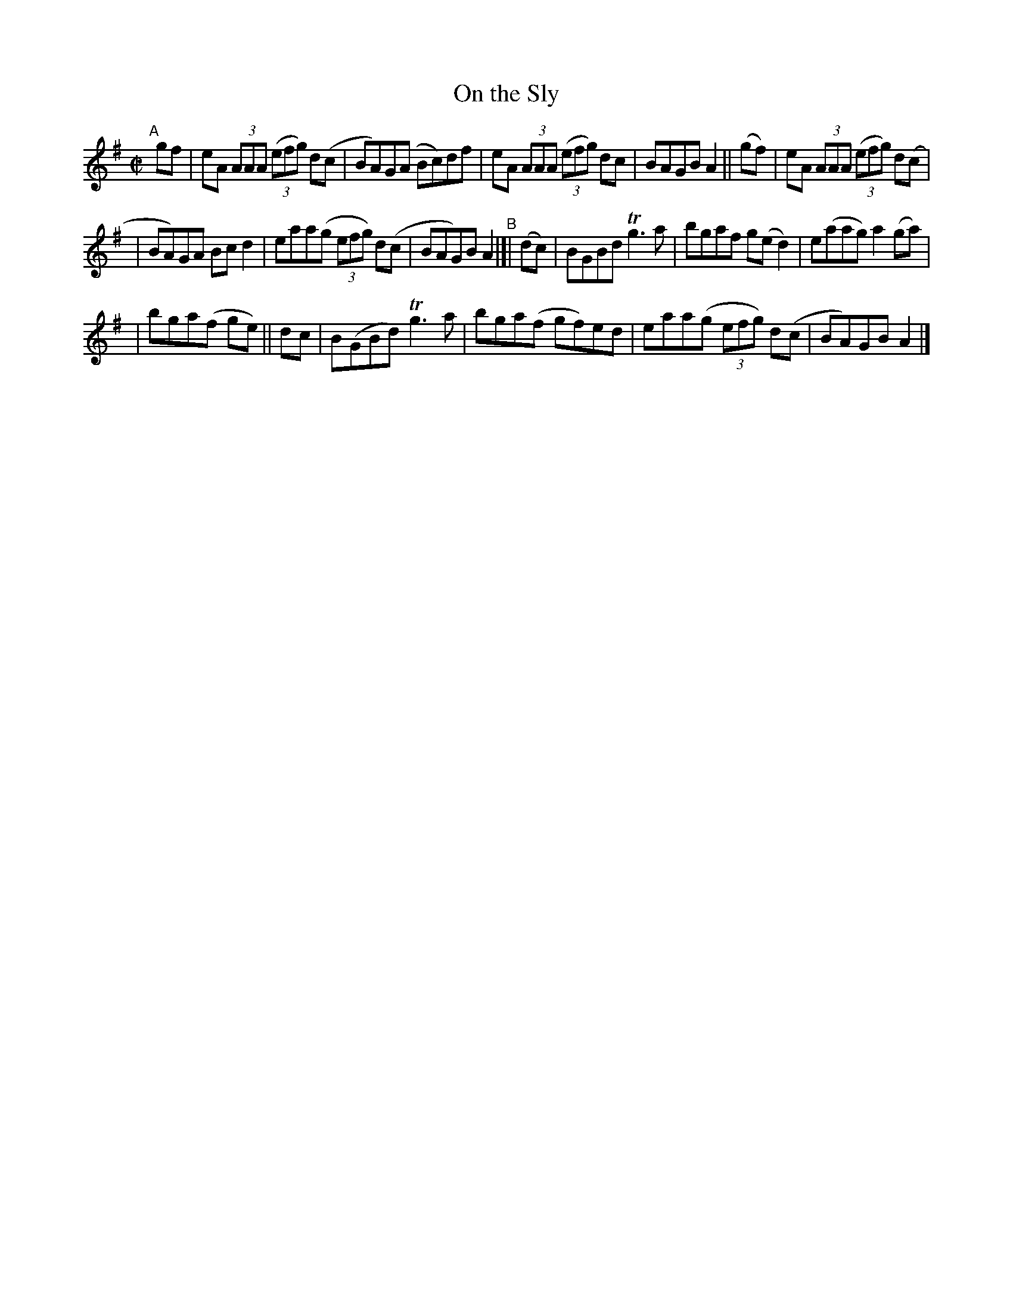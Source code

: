 X: 639
T: On the Sly
R: reel
%S: s:3 b:16(5+6+5)
B: Francis O'Neill: "The Dance Music of Ireland" (1907) #639
Z: Frank Nordberg - http://www.musicaviva.com
F: http://www.musicaviva.com/abc/tunes/ireland/oneill-1001/0639/oneill-1001-0639-1.abc
%m: Tn3 = n(3n/o/n/ m/n/
M: C|
L: 1/8
K: Ador
"^A"\
[|] gf | eA (3AAA (3(efg) d(c | BA)G(A Bc)df | eA (3AAA (3(efg) dc | BAGB A2 || (gf) | eA (3AAA (3(efg) d(c |
| BA)GA Bcd2 | eaa(g (3efg) d(c | BAG)B A2 "^B"|[| (dc) | BGBd Tg3a | bgaf g(ed2) | e(aag) a2(ga) |
| bga(f ge) || dc | B(GBd) Tg3a | bga(f gf)ed | eaa(g (3efg) d(c | BA)GB A2 |]

